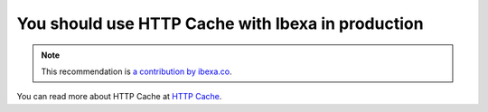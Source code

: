 You should use HTTP Cache with Ibexa in production
========================================================

.. note::
    :class: recommendation-author-note

    This recommendation is `a contribution by ibexa.co`_.

You can read more about HTTP Cache at `HTTP Cache`_.

.. _`HTTP Cache`: https://doc.ibexa.co/en/latest/guide/cache/http_cache/
.. _`a contribution by ibexa.co`: https://blog.blackfire.io/ez-platform-recommendations.html
